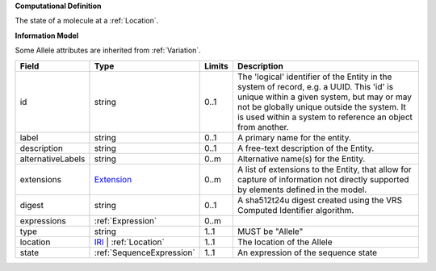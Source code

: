 **Computational Definition**

The state of a molecule at a :ref:`Location`.

**Information Model**

Some Allele attributes are inherited from :ref:`Variation`.

.. list-table::
   :class: clean-wrap
   :header-rows: 1
   :align: left
   :widths: auto

   *  - Field
      - Type
      - Limits
      - Description
   *  - id
      - string
      - 0..1
      - The 'logical' identifier of the Entity in the system of record, e.g. a UUID.  This 'id' is unique within a given system, but may or may not be globally unique outside the system. It is used within a system to reference an object from another.
   *  - label
      - string
      - 0..1
      - A primary name for the entity.
   *  - description
      - string
      - 0..1
      - A free-text description of the Entity.
   *  - alternativeLabels
      - string
      - 0..m
      - Alternative name(s) for the Entity.
   *  - extensions
      - `Extension </ga4gh/schema/gks-common/1.0.0-ballot.2024.08.1/data-types/json/Extension>`_
      - 0..m
      - A list of extensions to the Entity, that allow for capture of information not directly supported by elements defined in the model.
   *  - digest
      - string
      - 0..1
      - A sha512t24u digest created using the VRS Computed Identifier algorithm.
   *  - expressions
      - :ref:`Expression`
      - 0..m
      - 
   *  - type
      - string
      - 1..1
      - MUST be "Allele"
   *  - location
      - `IRI </ga4gh/schema/gks-common/1.0.0-ballot.2024-08.1/data-types/json/IRI>`_ | :ref:`Location`
      - 1..1
      - The location of the Allele
   *  - state
      - :ref:`SequenceExpression`
      - 1..1
      - An expression of the sequence state
